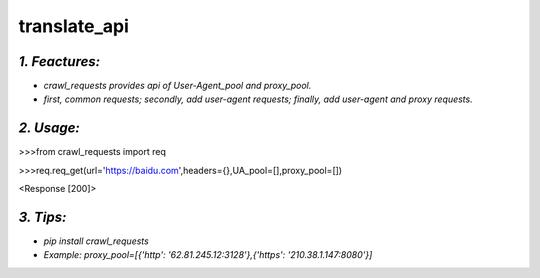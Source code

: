**translate_api**
=================
*1. Feactures:*
---------------
- *crawl_requests provides api of User-Agent_pool and proxy_pool.*
- *first, common requests; secondly, add user-agent requests; finally, add user-agent and proxy requests.*

*2. Usage:*
-----------
>>>from crawl_requests import req

>>>req.req_get(url='https://baidu.com',headers={},UA_pool=[],proxy_pool=[])

<Response [200]>


*3. Tips:*
----------
- *pip install crawl_requests*
- *Example: proxy_pool=[{'http': '62.81.245.12:3128'},{'https': '210.38.1.147:8080'}]*

